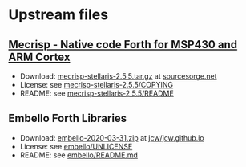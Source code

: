 * Upstream files
** [[http://mecrisp.sourceforge.net/][Mecrisp - Native code Forth for MSP430 and ARM Cortex]]
   - Download: [[https://sourceforge.net/projects/mecrisp/files/mecrisp-stellaris-2.5.5.tar.gz/download][mecrisp-stellaris-2.5.5.tar.gz]] at [[https://sourceforge.net/projects/mecrisp/files/][sourcesorge.net]]
   - License: see [[./mecrisp-stellaris-2.5.5/COPYING][mecrisp-stellaris-2.5.5/COPYING]]
   - README: see [[./mecrisp-stellaris-2.5.5/README][mecrisp-stellaris-2.5.5/README]]
** Embello Forth Libraries
   - Download: [[https://github.com/jcw/jcw.github.io/raw/main/zips/embello-2020-03-31.zip][embello-2020-03-31.zip]] at [[https://github.com/jcw/jcw.github.io][jcw/jcw.github.io]]
   - License: see [[./embello/UNLICENSE][embello/UNLICENSE]]
   - README: see [[./embello/README.md][embello/README.md]]
